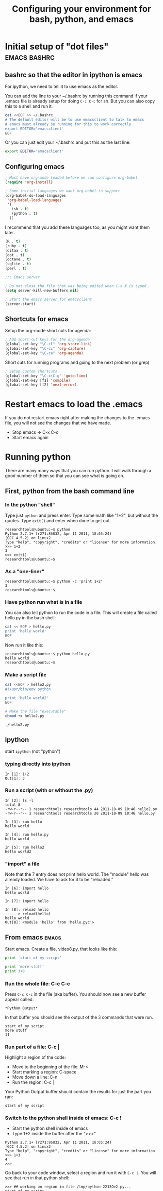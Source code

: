 #+STARTUP: showall
#+TITLE: Configuring your environment for bash, python, and emacs


* Initial setup of "dot files"                                   :emacs:bashrc:
** bashrc so that the editor in ipython is emacs

For ipython, we need to tell it to use emacs as the editor.

You can add the line to your ~/.bashrc by running this command if your
.emacs file is already setup for doing =C-c C-c= for sh.  But you can
also copy this to a shell and run it.

#+BEGIN_SRC sh
cat <<EOF >> ~/.bashrc
# The default editor will be to use emacsclient to talk to emacs
# emacs must already be running for this to work correctly
export EDITOR='emacsclient'
EOF
#+END_SRC

Or you can just edit your ~/.bashrc and put this as the last line:

#+BEGIN_SRC sh
export EDITOR='emacsclient'
#+END_SRC

** Configuring emacs

#+BEGIN_SRC emacs-lisp
; Must have org-mode loaded before we can configure org-babel
(require 'org-install)
  
; Some initial langauges we want org-babel to support
(org-babel-do-load-languages
 'org-babel-load-languages
 '(
   (sh . t)
   (python . t)
  ))
#+END_SRC

I recommend that you add these languages too, as you might want them
later.

#+BEGIN_SRC emacs-lisp
   (R . t)
   (ruby . t)
   (ditaa . t)
   (dot . t)
   (octave . t)
   (sqlite . t)
   (perl . t)
#+END_SRC
 

#+BEGIN_SRC emacs-lisp
;;; Emacs server

; Do not close the file that was being edited when C-x # is typed
(setq server-kill-new-buffers nil)

; Start the emacs server for emacsclient
(server-start)
#+END_SRC

** Shortcuts for emacs

Setup the org-mode short cuts for agenda:

#+BEGIN_SRC emacs-lisp
; Add short cut keys for the org-agenda
(global-set-key "\C-cl" 'org-store-link)
(global-set-key "\C-cc" 'org-capture)
(global-set-key "\C-ca" 'org-agenda)
#+END_SRC

Short cuts for running programs and going to the next problem (or grep)

#+BEGIN_SRC emacs-lisp
; Setup custom shortcuts
(global-set-key "\C-x\C-g" 'goto-line)
(global-set-key [f1] 'compile)
(global-set-key [f2] 'next-error)
#+END_SRC

* Restart emacs to load the .emacs

If you do not restart emacs right after making the changes to the
.emacs file, you will not see the changes that we have made.

- Stop emacs -> C-x C-c
- Start emacs again

* Running python

There are many many ways that you can run python.  I will walk through
a good number of them so that you can see what is going on.

** First, python from the bash command line

*** In the python "shell"

Type just =python= and press enter.  Type some math like "1+2", but
without the quotes.  Type =exit()= and enter when done to get out.

#+BEGIN_EXAMPLE
researchtools@ubuntu:~$ python
Python 2.7.1+ (r271:86832, Apr 11 2011, 18:05:24) 
[GCC 4.5.2] on linux2
Type "help", "copyright", "credits" or "license" for more information.
>>> 1+2
3
>>> exit()
researchtools@ubuntu:~$ 
#+END_EXAMPLE

*** As a "one-liner"

#+BEGIN_EXAMPLE 
researchtools@ubuntu:~$ python -c 'print 1+2'
3
researchtools@ubuntu:~$ 
#+END_EXAMPLE

*** Have python run what is in a file

You can also tell python to run the code in a file.  This will create
a file called hello.py in the bash shell:

#+BEGIN_SRC sh
cat << EOF > hello.py
print 'hello world'
EOF
#+END_SRC

Now run it like this:

#+BEGIN_EXAMPLE 
researchtools@ubuntu:~$ python hello.py
hello world
researchtools@ubuntu:~$
#+END_EXAMPLE

*** Make a script file

#+BEGIN_SRC sh
cat <<EOF > hello2.py
#!/usr/bin/env python

print 'hello world2'
EOF

# Make the file "executable"
chmod +x hello2.py

./hello2.py
#+END_SRC

** *ipython*

start =ipython= (not "python")

*** typing directly into ipython

#+BEGIN_EXAMPLE 
In [1]: 1+2
Out[1]: 3
#+END_EXAMPLE

*** Run a script (with or without the .py)

#+BEGIN_EXAMPLE
In [2]: ls -l
total 8
-rw-r--r-- 1 researchtools researchtools 44 2011-10-09 10:46 hello2.py
-rw-r--r-- 1 researchtools researchtools 20 2011-10-09 10:46 hello.py

In [3]: run hello
hello world

In [4]: run hello.py
hello world

In [5]: run hello2
hello world2
#+END_EXAMPLE

*** "import" a file

Note that the 7 entry does not print hello world.  The "module" hello
was already loaded.  We have to ask for it to be "reloaded."

#+BEGIN_EXAMPLE 
In [6]: import hello
hello world

In [7]: import hello

In [8]: reload hello
------> reload(hello)
hello world
Out[8]: <module 'hello' from 'hello.pyc'>
#+END_EXAMPLE


** From emacs                                                         :emacs:

Start emacs.  Create a file, video8.py, that looks like this:

#+BEGIN_SRC python
print 'start of my script'

print 'more stuff'
print 3+8
#+END_SRC

*** Run the whole file: C-c C-c

Press =C-c C-c= in the file (aka buffer).  You should now see a new
buffer appear called:

#+BEGIN_EXAMPLE 
*Python Output*
#+END_EXAMPLE

In that buffer you should see the output of the 3 commands that were
run.

#+BEGIN_EXAMPLE 
start of my script
more stuff
11
#+END_EXAMPLE

*** Run part of a file: C-c |

Highlight a region of the code:

- Move to the beginning of the file:  M-<
- Start marking a region: C-space
- Move down a line: C-n
- Run the region: C-c |

Your Python Output buffer should contain the results for just the part
you ran:

#+BEGIN_EXAMPLE 
start of my script
#+END_EXAMPLE

*** Switch to the python shell inside of emacs: C-c !

- Start the python shell inside of emacs
- Type 1+2 inside the buffer after the ">>>"

#+BEGIN_EXAMPLE 
Python 2.7.1+ (r271:86832, Apr 11 2011, 18:05:24) 
[GCC 4.5.2] on linux2
Type "help", "copyright", "credits" or "license" for more information.
>>> 1+3
4
>>>
#+END_EXAMPLE

Go back to your code window, select a region and run it with =C-c |=.
You will see that run in that python shell:

#+BEGIN_EXAMPLE 
>>> ## working on region in file /tmp/python-2213Oe2.py...
start of my script
>>>
#+END_EXAMPLE


*** Using compile to run a script: M-x compile

Type =M-x compile=.  You will be prompted with "make -k".  Delete that
text and put in:

#+BEGIN_EXAMPLE 
python hello.py
#+END_EXAMPLE

Press enter and you should see python run:

#+BEGIN_EXAMPLE 
-*- mode: compilation; default-directory: "/home/researchtools/video/8/" -*-
Compilation started at Sun Oct  9 11:05:46

python hello.py
hello world

Compilation finished at Sun Oct  9 11:05:46
#+END_EXAMPLE

Try it again with the script that does not need the =python= in
front.  Replace =python hello.py= with =./hello2.py=:

#+BEGIN_EXAMPLE 
-*- mode: compilation; default-directory: "/home/researchtools/video/8/" -*-
Compilation started at Sun Oct  9 11:07:50

./hello2.py
hello world2

Compilation finished at Sun Oct  9 11:07:50
#+END_EXAMPLE

We have made an alias for compile.  Try pressing the =F1= function
key.  This will also bring up the compile command.  Try using the
arrow keys to scroll up and down through previous compile commands.

*** Experiment with an error in python

Add a line like this to the end of video8.py.  This is not valid
python code.

#+BEGIN_SRC python
print nothing good
#+END_SRC

Use =C-c C-c= to run the file.  You should see this in the python
output buffer and your cursor will be sitting on the line where the
computer thinks your proble is located:

#+BEGIN_EXAMPLE 
  File "<stdin>", line 6
    print nothing good
                     ^
SyntaxError: invalid syntax
#+END_EXAMPLE

Move your cursor to the beginning of the file with =M-<=
Try it again but with the compile command: =F1= or =M-x compile=.

#+BEGIN_EXAMPLE 
python video8.py
#+END_EXAMPLE

You will now see an error:

#+BEGIN_EXAMPLE 
-*- mode: compilation; default-directory: "/home/researchtools/video/8/" -*-
Compilation started at Sun Oct  9 11:12:46

python video8.py
  File "video8.py", line 6
    print nothing good
                     ^
SyntaxError: invalid syntax

Compilation exited abnormally with code 1 at Sun Oct  9 11:12:46
#+END_EXAMPLE

But your cursor has not moved.  You need to run the command =M-x
next-error= or =F2= (the alias we created) to have emacs move your
cursor to the line where it thinks the problem occured.

** Running python inside of org-mode: C-c C-c                     :org:babel:

Move the cursor inside of this SRC block and press =C-c C-c=

#+BEGIN_SRC python
print 'hello org-babel'
#+END_SRC

Nothing happens.

#+BEGIN_SRC python
return 'hello org-babel try 2' 
#+END_SRC
